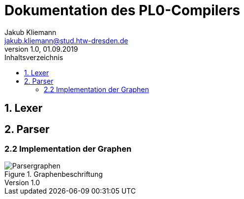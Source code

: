 = Dokumentation des PL0-Compilers
Jakub Kliemann <jakub.kliemann@stud.htw-dresden.de> 
1.0, 01.09.2019 
:toc: 
:source-highlighter: rouge
:imagesdir: images
:toc-title: Inhaltsverzeichnis
:xrefstyle: basic

== 1. Lexer


== 2. Parser
=== 2.2 Implementation der Graphen

.Graphenbeschriftung
image::Parsergraphen.png[]